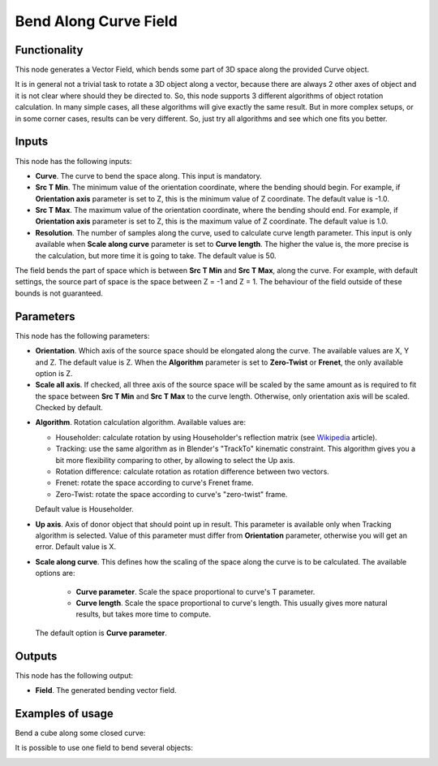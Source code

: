 Bend Along Curve Field
======================

Functionality
-------------

This node generates a Vector Field, which bends some part of 3D space along the
provided Curve object.

It is in general not a trivial task to rotate a 3D object along a vector,
because there are always 2 other axes of object and it is not clear where
should they be directed to. So, this node supports 3 different algorithms of
object rotation calculation. In many simple cases, all these algorithms will
give exactly the same result. But in more complex setups, or in some corner
cases, results can be very different. So, just try all algorithms and see which
one fits you better.

Inputs
------

This node has the following inputs:

* **Curve**. The curve to bend the space along. This input is mandatory.
* **Src T Min**. The minimum value of the orientation coordinate, where the
  bending should begin. For example, if **Orientation axis** parameter is set
  to Z, this is the minimum value of Z coordinate. The default value is -1.0.
* **Src T Max**. The maximum value of the orientation coordinate, where the
  bending should end. For example, if **Orientation axis** parameter is set to
  Z, this is the maximum value of Z coordinate. The default value is 1.0.
* **Resolution**. The number of samples along the curve, used to calculate
  curve length parameter. This input is only available when **Scale along
  curve** parameter is set to **Curve length**. The higher the value is, the
  more precise is the calculation, but more time it is going to take. The
  default value is 50.

The field bends the part of space which is between **Src T Min** and **Src T
Max**, along the curve. For example, with default settings, the source part of
space is the space between Z = -1 and Z = 1. The behaviour of the field outside
of these bounds is not guaranteed.

Parameters
----------

This node has the following parameters:

* **Orientation**. Which axis of the source space should be elongated along the
  curve. The available values are X, Y and Z. The default value is Z. When the
  **Algorithm** parameter is set to **Zero-Twist** or **Frenet**, the only
  available option is Z.
* **Scale all axis**. If checked, all three axis of the source space will be
  scaled by the same amount as is required to fit the space between **Src T
  Min** and **Src T Max** to the curve length. Otherwise, only orientation axis
  will be scaled. Checked by default.
- **Algorithm**. Rotation calculation algorithm. Available values are:

  * Householder: calculate rotation by using Householder's reflection matrix
    (see Wikipedia_ article).                   
  * Tracking: use the same algorithm as in Blender's "TrackTo" kinematic
    constraint. This algorithm gives you a bit more flexibility comparing to
    other, by allowing to select the Up axis.                                                         
  * Rotation difference: calculate rotation as rotation difference between two
    vectors.                                         
  * Frenet: rotate the space according to curve's Frenet frame.
  * Zero-Twist: rotate the space according to curve's "zero-twist" frame.

  Default value is Householder.

* **Up axis**.  Axis of donor object that should point up in result. This
  parameter is available only when Tracking algorithm is selected.  Value of
  this parameter must differ from **Orientation** parameter, otherwise you will
  get an error. Default value is X.
* **Scale along curve**. This defines how the scaling of the space along the
  curve is to be calculated. The available options are:

   * **Curve parameter**. Scale the space proportional to curve's T parameter.
   * **Curve length**. Scale the space proportional to curve's length. This
     usually gives more natural results, but takes more time to compute.

  The default option is **Curve parameter**.

.. _Wikipedia: https://en.wikipedia.org/wiki/QR_decomposition#Using_Householder_reflections

Outputs
-------

This node has the following output:

* **Field**. The generated bending vector field.

Examples of usage
-----------------

Bend a cube along some closed curve:

.. image:: https://user-images.githubusercontent.com/284644/79593221-93e73480-80f4-11ea-8c14-7f1511b1bd7b.png

It is possible to use one field to bend several objects:

.. image:: https://user-images.githubusercontent.com/284644/79593228-95186180-80f4-11ea-930f-59f3f124da63.png


